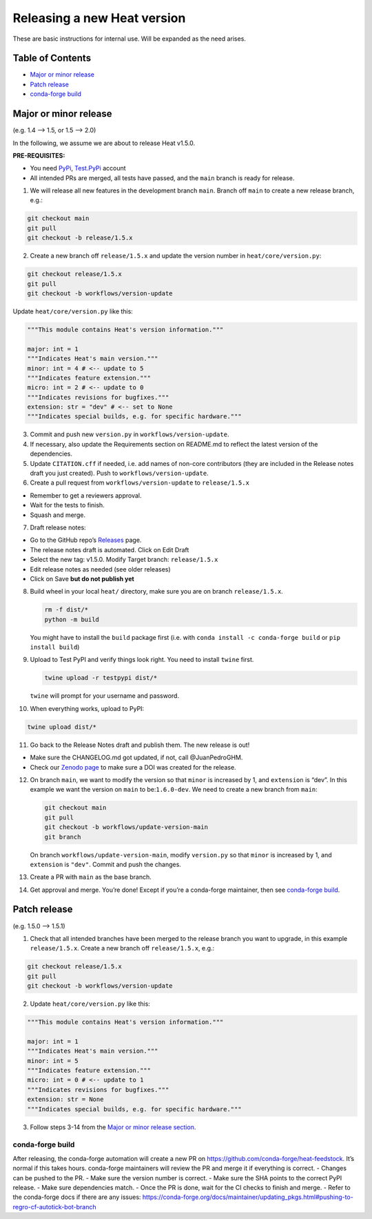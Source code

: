 Releasing a new Heat version
============================

These are basic instructions for internal use. Will be expanded as the
need arises.

Table of Contents
~~~~~~~~~~~~~~~~~

-  `Major or minor release <#major-or-minor-release>`__
-  `Patch release <#patch-release>`__
-  `conda-forge build <#conda-forge-build>`__

Major or minor release
~~~~~~~~~~~~~~~~~~~~~~

(e.g. 1.4 –> 1.5, or 1.5 –> 2.0)

In the following, we assume we are about to release Heat v1.5.0.

**PRE-REQUISITES:**

-  You need `PyPi <https://pypi.org/>`__,
   `Test.PyPi <https://test.pypi.org/>`__ account
-  All intended PRs are merged, all tests have passed, and the ``main``
   branch is ready for release.

1. We will release all new features in the development branch ``main``.
   Branch off ``main`` to create a new release branch, e.g.:

.. code:: bash

   git checkout main
   git pull
   git checkout -b release/1.5.x

2. Create a new branch off ``release/1.5.x`` and update the version
   number in ``heat/core/version.py``:

.. code:: bash

   git checkout release/1.5.x
   git pull
   git checkout -b workflows/version-update

Update ``heat/core/version.py`` like this:

.. code:: python

   """This module contains Heat's version information."""

   major: int = 1
   """Indicates Heat's main version."""
   minor: int = 4 # <-- update to 5
   """Indicates feature extension."""
   micro: int = 2 # <-- update to 0
   """Indicates revisions for bugfixes."""
   extension: str = "dev" # <-- set to None
   """Indicates special builds, e.g. for specific hardware."""

3. Commit and push new ``version.py`` in ``workflows/version-update``.

4. If necessary, also update the Requirements section on README.md to
   reflect the latest version of the dependencies.

5. Update ``CITATION.cff`` if needed, i.e. add names of non-core
   contributors (they are included in the Release notes draft you just
   created). Push to ``workflows/version-update``.

6. Create a pull request from ``workflows/version-update`` to
   ``release/1.5.x``

-  Remember to get a reviewers approval.
-  Wait for the tests to finish.
-  Squash and merge.

7. Draft release notes:

-  Go to the GitHub repo’s
   `Releases <https://github.com/helmholtz-analytics/heat/releases>`__
   page.
-  The release notes draft is automated. Click on Edit Draft
-  Select the new tag: v1.5.0. Modify Target branch: ``release/1.5.x``
-  Edit release notes as needed (see older releases)
-  Click on Save **but do not publish yet**

8.  Build wheel in your local ``heat/`` directory, make sure you are on
    branch ``release/1.5.x``.

    .. code:: bash

       rm -f dist/*
       python -m build

    You might have to install the ``build`` package first (i.e. with
    ``conda install -c conda-forge build`` or ``pip install build``)

9.  Upload to Test PyPI and verify things look right. You need to
    install ``twine`` first.

    .. code:: bash

        twine upload -r testpypi dist/*

    ``twine`` will prompt for your username and password.

10. When everything works, upload to PyPI:

.. code:: bash

   twine upload dist/*

11. Go back to the Release Notes draft and publish them. The new release
    is out!

-  Make sure the CHANGELOG.md got updated, if not, call @JuanPedroGHM.
-  Check our `Zenodo
   page <https://zenodo.org/doi/10.5281/zenodo.2531472>`__ to make sure
   a DOI was created for the release.

12. On branch ``main``, we want to modify the version so that ``minor``
    is increased by 1, and ``extension`` is “dev”. In this example we
    want the version on ``main`` to be:``1.6.0-dev``. We need to create
    a new branch from ``main``:

    .. code:: bash

       git checkout main
       git pull
       git checkout -b workflows/update-version-main
       git branch

    On branch ``workflows/update-version-main``, modify ``version.py``
    so that ``minor`` is increased by 1, and ``extension`` is ``"dev"``.
    Commit and push the changes.

13. Create a PR with ``main`` as the base branch.

14. Get approval and merge. You’re done! Except if you’re a conda-forge
    maintainer, then see `conda-forge build <#conda-forge-build>`__.

Patch release
~~~~~~~~~~~~~

(e.g. 1.5.0 –> 1.5.1)

1. Check that all intended branches have been merged to the release
   branch you want to upgrade, in this example ``release/1.5.x``. Create
   a new branch off ``release/1.5.x``, e.g.:

.. code:: bash

   git checkout release/1.5.x
   git pull
   git checkout -b workflows/version-update

2. Update ``heat/core/version.py`` like this:

.. code:: python

   """This module contains Heat's version information."""

   major: int = 1
   """Indicates Heat's main version."""
   minor: int = 5
   """Indicates feature extension."""
   micro: int = 0 # <-- update to 1
   """Indicates revisions for bugfixes."""
   extension: str = None
   """Indicates special builds, e.g. for specific hardware."""

3. Follow steps 3-14 from the `Major or minor release
   section <#major-or-minor-release>`__.

conda-forge build
-----------------

After releasing, the conda-forge automation will create a new PR on
https://github.com/conda-forge/heat-feedstock. It’s normal if this takes
hours. conda-forge maintainers will review the PR and merge it if
everything is correct. - Changes can be pushed to the PR. - Make sure
the version number is correct. - Make sure the SHA points to the correct
PyPI release. - Make sure dependencies match. - Once the PR is done,
wait for the CI checks to finish and merge. - Refer to the conda-forge
docs if there are any issues:
https://conda-forge.org/docs/maintainer/updating_pkgs.html#pushing-to-regro-cf-autotick-bot-branch
